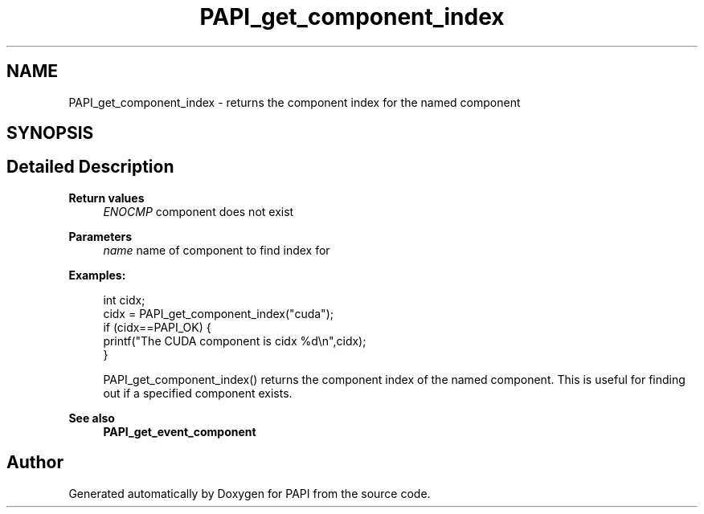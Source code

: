 .TH "PAPI_get_component_index" 3 "Mon Feb 24 2025 21:11:21" "Version 7.2.0.0b2" "PAPI" \" -*- nroff -*-
.ad l
.nh
.SH NAME
PAPI_get_component_index \- returns the component index for the named component  

.SH SYNOPSIS
.br
.PP
.SH "Detailed Description"
.PP 

.PP
\fBReturn values\fP
.RS 4
\fIENOCMP\fP component does not exist
.RE
.PP
\fBParameters\fP
.RS 4
\fIname\fP name of component to find index for 
.RE
.PP
\fBExamples:\fP
.RS 4

.PP
.nf
int cidx;
cidx = PAPI_get_component_index("cuda");
if (cidx==PAPI_OK) {
           printf("The CUDA component is cidx %d\\n",cidx);
        }

.fi
.PP
 PAPI_get_component_index() returns the component index of the named component\&. This is useful for finding out if a specified component exists\&. 
.RE
.PP
\fBSee also\fP
.RS 4
\fBPAPI_get_event_component\fP 
.RE
.PP


.SH "Author"
.PP 
Generated automatically by Doxygen for PAPI from the source code\&.
